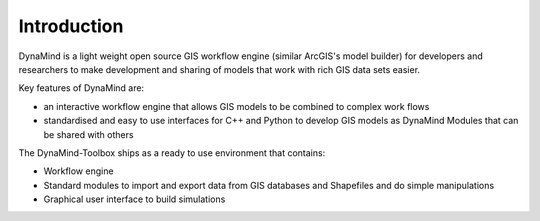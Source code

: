 ============
Introduction
============

DynaMind is a light weight open source GIS workflow engine (similar ArcGIS's model builder) for
developers and researchers to make development and sharing of models that work with rich GIS data sets easier.

Key features of DynaMind are:

- an interactive workflow engine that allows GIS models to be combined to complex work flows
- standardised and easy to use interfaces for C++ and Python to develop GIS models as DynaMind Modules that can be shared with others

The DynaMind-Toolbox ships as a ready to use environment that contains:

-  Workflow engine
-  Standard modules to import and export data from GIS databases and Shapefiles and do simple manipulations
-  Graphical user interface to build simulations
